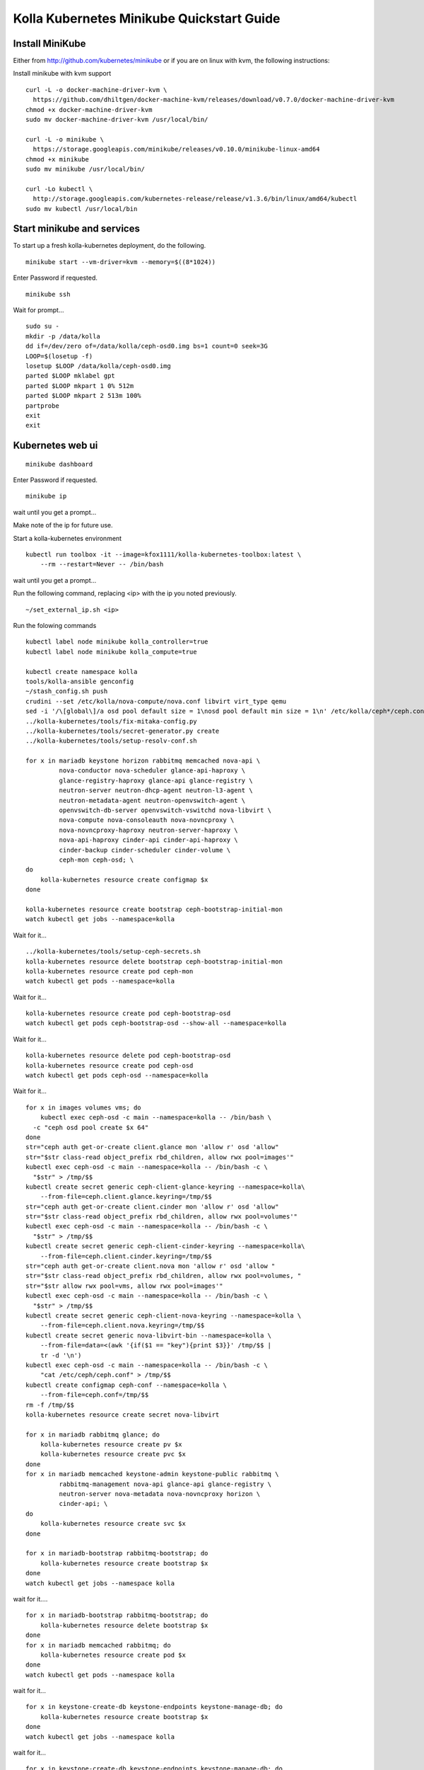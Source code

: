 .. minikube_quickstart:

==========================================
Kolla Kubernetes Minikube Quickstart Guide
==========================================

Install MiniKube
================

Either from http://github.com/kubernetes/minikube
or if you are on linux with kvm, the following instructions:

Install minikube with kvm support

::

    curl -L -o docker-machine-driver-kvm \
      https://github.com/dhiltgen/docker-machine-kvm/releases/download/v0.7.0/docker-machine-driver-kvm
    chmod +x docker-machine-driver-kvm
    sudo mv docker-machine-driver-kvm /usr/local/bin/

    curl -L -o minikube \
      https://storage.googleapis.com/minikube/releases/v0.10.0/minikube-linux-amd64
    chmod +x minikube
    sudo mv minikube /usr/local/bin/

    curl -Lo kubectl \
      http://storage.googleapis.com/kubernetes-release/release/v1.3.6/bin/linux/amd64/kubectl
    sudo mv kubectl /usr/local/bin

Start minikube and services
===========================

To start up a fresh kolla-kubernetes deployment, do the following.

::

    minikube start --vm-driver=kvm --memory=$((8*1024))

Enter Password if requested.

::

    minikube ssh

Wait for prompt...

::

    sudo su -
    mkdir -p /data/kolla
    dd if=/dev/zero of=/data/kolla/ceph-osd0.img bs=1 count=0 seek=3G
    LOOP=$(losetup -f)
    losetup $LOOP /data/kolla/ceph-osd0.img
    parted $LOOP mklabel gpt
    parted $LOOP mkpart 1 0% 512m
    parted $LOOP mkpart 2 513m 100%
    partprobe
    exit
    exit

Kubernetes web ui
=================

::

    minikube dashboard

Enter Password if requested.

::

    minikube ip

wait until you get a prompt...

Make note of the ip for future use.

Start a kolla-kubernetes environment

::

    kubectl run toolbox -it --image=kfox1111/kolla-kubernetes-toolbox:latest \
        --rm --restart=Never -- /bin/bash

wait until you get a prompt...

Run the following command, replacing <ip> with the ip you noted previously.

::

    ~/set_external_ip.sh <ip>

Run the folowing commands

::

    kubectl label node minikube kolla_controller=true
    kubectl label node minikube kolla_compute=true

    kubectl create namespace kolla
    tools/kolla-ansible genconfig
    ~/stash_config.sh push
    crudini --set /etc/kolla/nova-compute/nova.conf libvirt virt_type qemu
    sed -i '/\[global\]/a osd pool default size = 1\nosd pool default min size = 1\n' /etc/kolla/ceph*/ceph.conf
    ../kolla-kubernetes/tools/fix-mitaka-config.py
    ../kolla-kubernetes/tools/secret-generator.py create
    ../kolla-kubernetes/tools/setup-resolv-conf.sh

    for x in mariadb keystone horizon rabbitmq memcached nova-api \
             nova-conductor nova-scheduler glance-api-haproxy \
             glance-registry-haproxy glance-api glance-registry \
             neutron-server neutron-dhcp-agent neutron-l3-agent \
             neutron-metadata-agent neutron-openvswitch-agent \
             openvswitch-db-server openvswitch-vswitchd nova-libvirt \
             nova-compute nova-consoleauth nova-novncproxy \
             nova-novncproxy-haproxy neutron-server-haproxy \
             nova-api-haproxy cinder-api cinder-api-haproxy \
             cinder-backup cinder-scheduler cinder-volume \
             ceph-mon ceph-osd; \
    do
        kolla-kubernetes resource create configmap $x
    done

    kolla-kubernetes resource create bootstrap ceph-bootstrap-initial-mon
    watch kubectl get jobs --namespace=kolla

Wait for it...

::

    ../kolla-kubernetes/tools/setup-ceph-secrets.sh
    kolla-kubernetes resource delete bootstrap ceph-bootstrap-initial-mon
    kolla-kubernetes resource create pod ceph-mon
    watch kubectl get pods --namespace=kolla

Wait for it...

::

    kolla-kubernetes resource create pod ceph-bootstrap-osd
    watch kubectl get pods ceph-bootstrap-osd --show-all --namespace=kolla

Wait for it...

::

    kolla-kubernetes resource delete pod ceph-bootstrap-osd
    kolla-kubernetes resource create pod ceph-osd
    watch kubectl get pods ceph-osd --namespace=kolla

Wait for it...

::

    for x in images volumes vms; do
        kubectl exec ceph-osd -c main --namespace=kolla -- /bin/bash \
      -c "ceph osd pool create $x 64"
    done
    str="ceph auth get-or-create client.glance mon 'allow r' osd 'allow"
    str="$str class-read object_prefix rbd_children, allow rwx pool=images'"
    kubectl exec ceph-osd -c main --namespace=kolla -- /bin/bash -c \
      "$str" > /tmp/$$
    kubectl create secret generic ceph-client-glance-keyring --namespace=kolla\
        --from-file=ceph.client.glance.keyring=/tmp/$$
    str="ceph auth get-or-create client.cinder mon 'allow r' osd 'allow"
    str="$str class-read object_prefix rbd_children, allow rwx pool=volumes'"
    kubectl exec ceph-osd -c main --namespace=kolla -- /bin/bash -c \
      "$str" > /tmp/$$
    kubectl create secret generic ceph-client-cinder-keyring --namespace=kolla\
        --from-file=ceph.client.cinder.keyring=/tmp/$$
    str="ceph auth get-or-create client.nova mon 'allow r' osd 'allow "
    str="$str class-read object_prefix rbd_children, allow rwx pool=volumes, "
    str="$str allow rwx pool=vms, allow rwx pool=images'"
    kubectl exec ceph-osd -c main --namespace=kolla -- /bin/bash -c \
      "$str" > /tmp/$$
    kubectl create secret generic ceph-client-nova-keyring --namespace=kolla \
        --from-file=ceph.client.nova.keyring=/tmp/$$
    kubectl create secret generic nova-libvirt-bin --namespace=kolla \
        --from-file=data=<(awk '{if($1 == "key"){print $3}}' /tmp/$$ |
        tr -d '\n')
    kubectl exec ceph-osd -c main --namespace=kolla -- /bin/bash -c \
        "cat /etc/ceph/ceph.conf" > /tmp/$$
    kubectl create configmap ceph-conf --namespace=kolla \
        --from-file=ceph.conf=/tmp/$$
    rm -f /tmp/$$
    kolla-kubernetes resource create secret nova-libvirt

    for x in mariadb rabbitmq glance; do
        kolla-kubernetes resource create pv $x
        kolla-kubernetes resource create pvc $x
    done
    for x in mariadb memcached keystone-admin keystone-public rabbitmq \
             rabbitmq-management nova-api glance-api glance-registry \
             neutron-server nova-metadata nova-novncproxy horizon \
             cinder-api; \
    do
        kolla-kubernetes resource create svc $x
    done

    for x in mariadb-bootstrap rabbitmq-bootstrap; do
        kolla-kubernetes resource create bootstrap $x
    done
    watch kubectl get jobs --namespace kolla

wait for it....

::

    for x in mariadb-bootstrap rabbitmq-bootstrap; do
        kolla-kubernetes resource delete bootstrap $x
    done
    for x in mariadb memcached rabbitmq; do
        kolla-kubernetes resource create pod $x
    done
    watch kubectl get pods --namespace kolla

wait for it...

::

    for x in keystone-create-db keystone-endpoints keystone-manage-db; do
        kolla-kubernetes resource create bootstrap $x
    done
    watch kubectl get jobs --namespace kolla

wait for it...

::

    for x in keystone-create-db keystone-endpoints keystone-manage-db; do
        kolla-kubernetes resource delete bootstrap $x
    done
    kolla-kubernetes resource create pod keystone
    watch kolla-kubernetes resource status pod keystone

wait for it...

::

    for x in glance-create-db glance-endpoints glance-manage-db \
             nova-create-api-db nova-create-endpoints nova-create-db \
             neutron-create-db neutron-endpoints neutron-manage-db \
             cinder-create-db cinder-create-endpoints cinder-manage-db; \
    do
        kolla-kubernetes resource create bootstrap $x
    done
    watch kubectl get jobs --namespace=kolla

wait for it...

::

    for x in glance-create-db glance-endpoints glance-manage-db \
             nova-create-api-db nova-create-endpoints nova-create-db \
             neutron-create-db neutron-endpoints neutron-manage-db \
             cinder-create-db cinder-create-endpoints cinder-manage-db; \
    do
         kolla-kubernetes resource delete bootstrap $x
    done
    for x in nova-api nova-conductor nova-scheduler glance-api \
             glance-registry neutron-server horizon nova-consoleauth \
             nova-novncproxy cinder-api cinder-scheduler \
             cinder-volume-ceph; \
    do
        kolla-kubernetes resource create pod $x
    done
    watch kubectl get pods --namespace=kolla

wait for it...

::

    for x in openvswitch-ovsdb-network openvswitch-vswitchd-network \
             neutron-openvswitch-agent-network neutron-dhcp-agent \
             neutron-metadata-agent-network neutron-l3-agent-network; \
    do
        kolla-kubernetes resource create pod $x
    done

    kolla-kubernetes resource create bootstrap openvswitch-set-external-ip
    kolla-kubernetes resource create pod nova-libvirt
    kolla-kubernetes resource create pod nova-compute 

    watch kubectl get jobs --namespace=kolla

wait for it...

::

    kolla-kubernetes resource delete bootstrap openvswitch-set-external-ip
    watch kubectl get pods --namespace=kolla

wait for it...

Services should be up now.

If you want to simply access the web gui, see section `Web Access`_ below.

To test things out

::

    ~/gen_keystone_admin.sh
    kubectl create -f ~/openstackcli.yaml --namespace=kolla
    watch kubectl get pod openstackcli --namespace=kolla

wait for it...

::

    kubectl exec -it openstackcli --namespace=kolla /bin/bash

Wait for prompt. Once you have one, you can run any openstack commands you wish.

for some tests:

::

    openstack catalog list

    curl -o cirros.qcow2 \
        http://download.cirros-cloud.net/0.3.4/cirros-0.3.4-x86_64-disk.img
    openstack image create --file cirros.qcow2 --disk-format qcow2 \
         --container-format bare 'CirrOS'

    neutron net-create --provider:physical_network=physnet1 \
        --provider:network_type=flat external
    neutron net-update --router:external=True external
    neutron subnet-create --gateway 172.18.0.1 --disable-dhcp \
        --allocation-pool start=172.18.0.65,end=172.18.0.254 \
        --name external external 172.18.0.0/24
    neutron router-create admin
    neutron router-gateway-set admin external

    neutron net-create admin
    neutron subnet-create --gateway=172.18.1.1 \
        --allocation-pool start=172.18.1.65,end=172.18.1.254 \
        --name admin admin 172.18.1.0/24
    neutron router-interface-add admin admin
    neutron security-group-rule-create --protocol icmp \
        --direction ingress default
    neutron security-group-rule-create --protocol tcp \
        --port-range-min 22 --port-range-max 22 \
        --direction ingress default

    openstack server create --flavor=m1.tiny --image CirrOS \
         --nic net-id=admin test
    openstack server create --flavor=m1.tiny --image CirrOS \
         --nic net-id=admin test2
    FIP=$(openstack ip floating create external -f value -c ip)
    FIP2=$(openstack ip floating create external -f value -c ip)
    openstack volume create --size 1 test
    openstack ip floating add $FIP test
    openstack ip floating add $FIP2 test2
    openstack server add volume test test

    watch openstack server list

wait for it...

::

    ssh cirros@$FIP curl 169.254.169.254

.. _`Web Access`:

Web Access
==========
If you want to access the horizon website, fetch the admin password from
within the toolbox like:

::

    grep keystone_admin /etc/kolla/passwords.yml

And paste in the ip address you noted earlier from 'minikube ip' into your
web browser. The username is 'admin'.


NOTES
=====

petsets currently arn't deleted on delete...

If you want to push your config into a configmap so you can delete your
toolbox and get your configs back, you can do so like this

::

~/stash_config.sh push #push it to kubernetes
~/stash_config.sh pull #fetch config back from kubernetes

